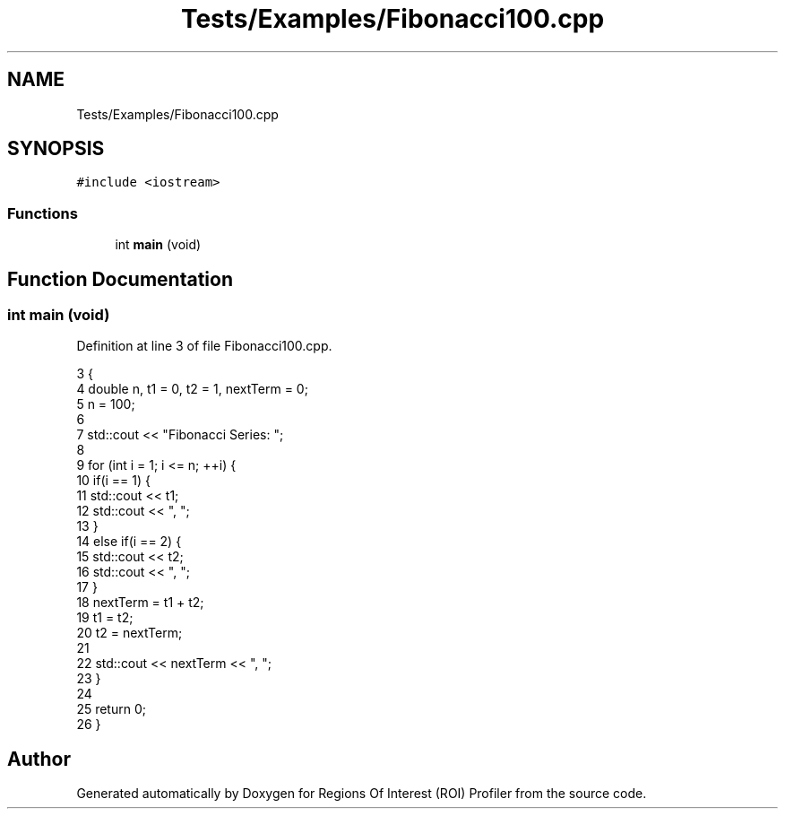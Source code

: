 .TH "Tests/Examples/Fibonacci100.cpp" 3 "Sat Feb 12 2022" "Version 1.2" "Regions Of Interest (ROI) Profiler" \" -*- nroff -*-
.ad l
.nh
.SH NAME
Tests/Examples/Fibonacci100.cpp
.SH SYNOPSIS
.br
.PP
\fC#include <iostream>\fP
.br

.SS "Functions"

.in +1c
.ti -1c
.RI "int \fBmain\fP (void)"
.br
.in -1c
.SH "Function Documentation"
.PP 
.SS "int main (void)"

.PP
Definition at line 3 of file Fibonacci100\&.cpp\&.
.PP
.nf
3                {
4     double n, t1 = 0, t2 = 1, nextTerm = 0;
5     n = 100;
6 
7     std::cout << "Fibonacci Series: ";
8 
9     for (int i = 1; i <= n; ++i) {
10         if(i == 1) {
11             std::cout << t1;
12             std::cout << ", ";
13         }
14         else if(i == 2) {
15             std::cout << t2;
16             std::cout << ", ";
17         }
18         nextTerm = t1 + t2;
19         t1 = t2;
20         t2 = nextTerm;
21 
22         std::cout << nextTerm << ", ";
23     }
24 
25     return 0;
26 }
.fi
.SH "Author"
.PP 
Generated automatically by Doxygen for Regions Of Interest (ROI) Profiler from the source code\&.
